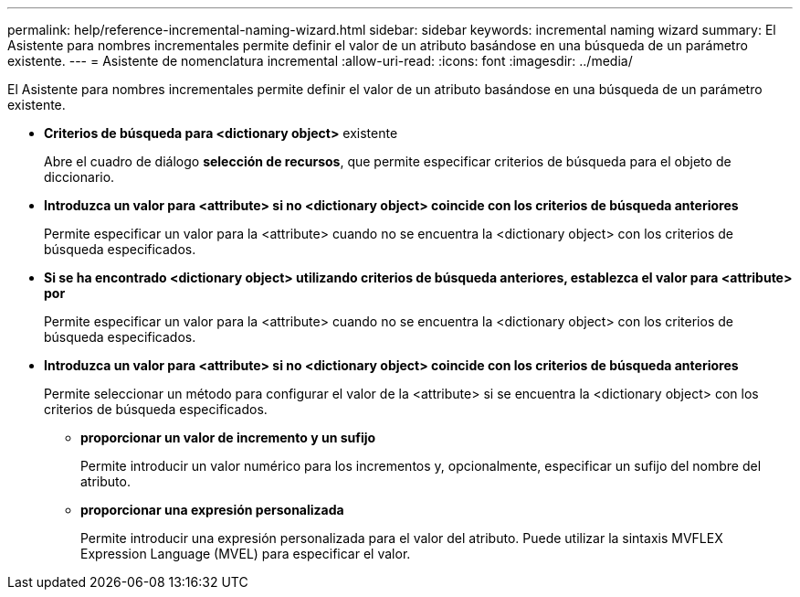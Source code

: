 ---
permalink: help/reference-incremental-naming-wizard.html 
sidebar: sidebar 
keywords: incremental naming wizard 
summary: El Asistente para nombres incrementales permite definir el valor de un atributo basándose en una búsqueda de un parámetro existente. 
---
= Asistente de nomenclatura incremental
:allow-uri-read: 
:icons: font
:imagesdir: ../media/


[role="lead"]
El Asistente para nombres incrementales permite definir el valor de un atributo basándose en una búsqueda de un parámetro existente.

* *Criterios de búsqueda para <dictionary object>* existente
+
Abre el cuadro de diálogo *selección de recursos*, que permite especificar criterios de búsqueda para el objeto de diccionario.

* *Introduzca un valor para <attribute> si no <dictionary object> coincide con los criterios de búsqueda anteriores*
+
Permite especificar un valor para la <attribute> cuando no se encuentra la <dictionary object> con los criterios de búsqueda especificados.

* *Si se ha encontrado <dictionary object> utilizando criterios de búsqueda anteriores, establezca el valor para <attribute> por*
+
Permite especificar un valor para la <attribute> cuando no se encuentra la <dictionary object> con los criterios de búsqueda especificados.

* *Introduzca un valor para <attribute> si no <dictionary object> coincide con los criterios de búsqueda anteriores*
+
Permite seleccionar un método para configurar el valor de la <attribute> si se encuentra la <dictionary object> con los criterios de búsqueda especificados.

+
** *proporcionar un valor de incremento y un sufijo*
+
Permite introducir un valor numérico para los incrementos y, opcionalmente, especificar un sufijo del nombre del atributo.

** *proporcionar una expresión personalizada*
+
Permite introducir una expresión personalizada para el valor del atributo. Puede utilizar la sintaxis MVFLEX Expression Language (MVEL) para especificar el valor.




